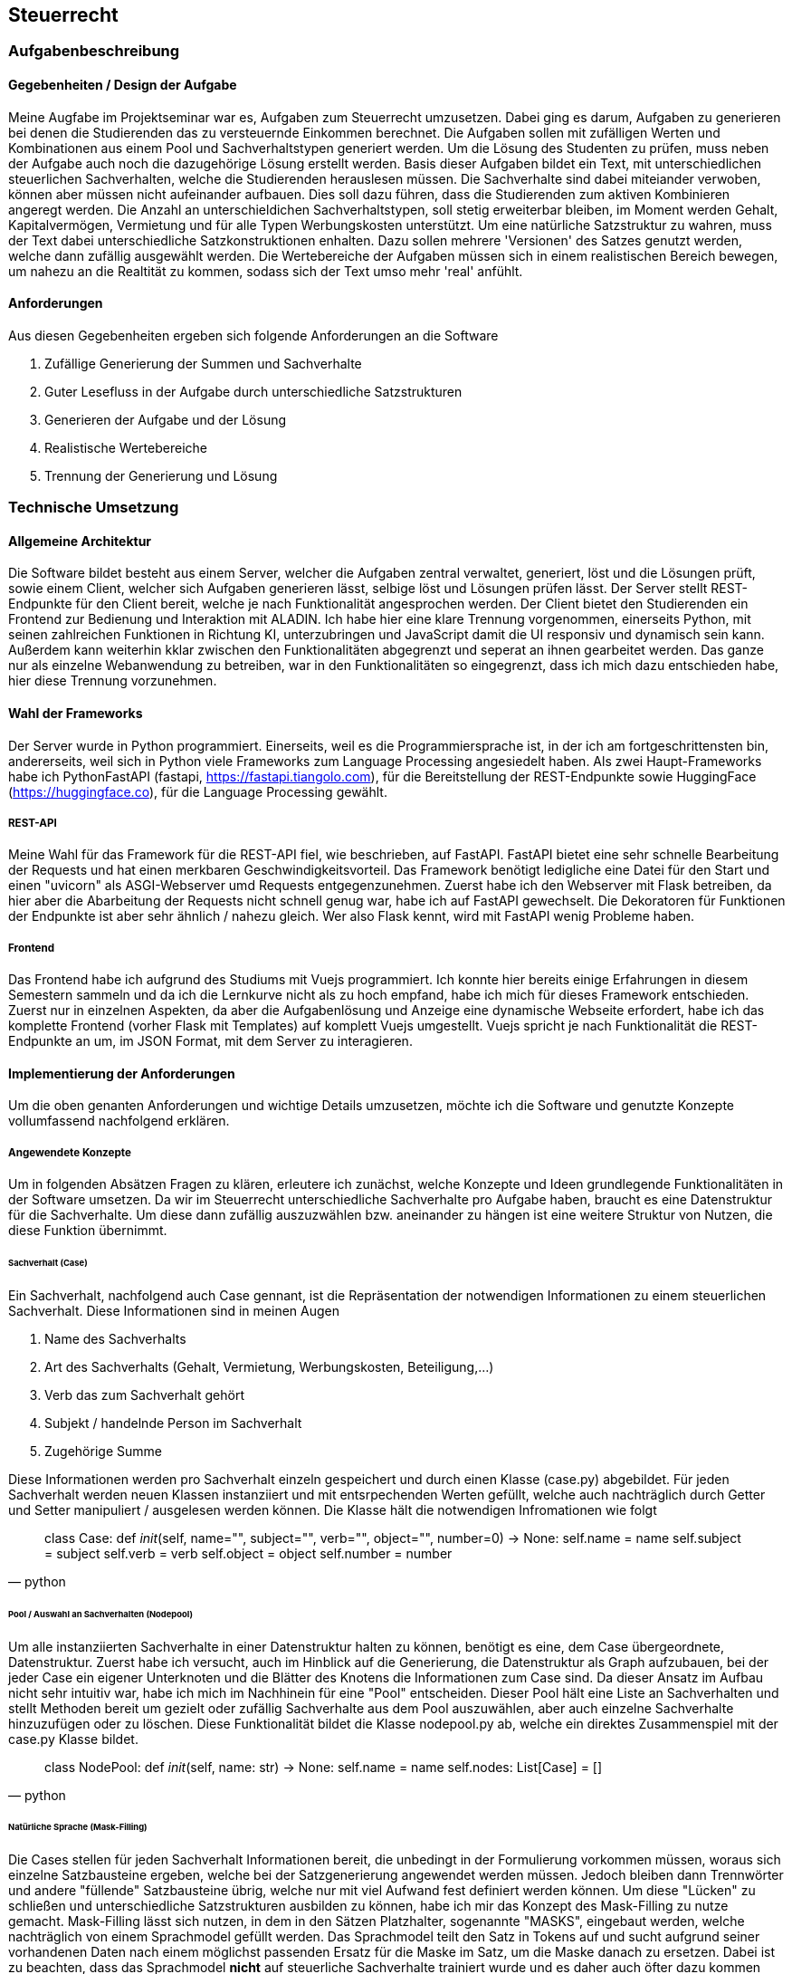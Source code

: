 :source-highlighter: highlight.js
:imagesdir: img
== Steuerrecht

=== Aufgabenbeschreibung
==== Gegebenheiten / Design der Aufgabe
Meine Augfabe im Projektseminar war es, Aufgaben zum Steuerrecht umzusetzen. Dabei ging es darum, Aufgaben zu generieren bei denen die Studierenden das zu versteuernde Einkommen berechnet. Die Aufgaben sollen mit zufälligen Werten und Kombinationen aus einem Pool und Sachverhaltstypen generiert werden. Um die Lösung des Studenten zu prüfen, muss neben der Aufgabe auch noch die dazugehörige Lösung erstellt werden.
Basis dieser Aufgaben bildet ein Text, mit unterschiedlichen steuerlichen Sachverhalten, welche die Studierenden herauslesen müssen. Die Sachverhalte sind dabei miteiander verwoben, können aber müssen nicht aufeinander aufbauen. Dies soll dazu führen, dass die Studierenden zum aktiven Kombinieren angeregt werden. Die Anzahl an unterschieldichen Sachverhaltstypen, soll stetig erweiterbar bleiben, im Moment werden Gehalt, Kapitalvermögen, Vermietung und für alle Typen Werbungskosten unterstützt.
Um eine natürliche Satzstruktur zu wahren, muss der Text dabei unterschiedliche Satzkonstruktionen enhalten. Dazu sollen mehrere 'Versionen' des Satzes genutzt werden, welche dann zufällig ausgewählt werden. 
Die Wertebereiche der Aufgaben müssen sich in einem realistischen Bereich bewegen, um nahezu an die Realtität zu kommen, sodass sich der Text umso mehr 'real' anfühlt.

==== Anforderungen
Aus diesen Gegebenheiten ergeben sich folgende Anforderungen an die Software

. Zufällige Generierung der Summen und Sachverhalte
. Guter Lesefluss in der Aufgabe durch unterschiedliche Satzstrukturen
. Generieren der Aufgabe und der Lösung
. Realistische Wertebereiche
. Trennung der Generierung und Lösung

=== Technische Umsetzung
==== Allgemeine Architektur
Die Software bildet besteht aus einem Server, welcher die Aufgaben zentral verwaltet, generiert, löst und die Lösungen prüft, sowie einem Client, welcher sich Aufgaben generieren lässt, selbige löst und Lösungen prüfen lässt. 
Der Server stellt REST-Endpunkte für den Client bereit, welche je nach Funktionalität angesprochen werden. Der Client bietet den Studierenden ein Frontend zur Bedienung und Interaktion mit ALADIN. Ich habe hier eine klare Trennung vorgenommen, einerseits Python, mit seinen zahlreichen Funktionen in Richtung KI, unterzubringen und JavaScript damit die UI responsiv und dynamisch sein kann. Außerdem kann weiterhin kklar zwischen den Funktionalitäten abgegrenzt und seperat an ihnen gearbeitet werden. Das ganze nur als einzelne Webanwendung zu betreiben, war in den Funktionalitäten so eingegrenzt, dass ich mich dazu entschieden habe, hier diese Trennung vorzunehmen. 

==== Wahl der Frameworks
Der Server wurde in Python programmiert. Einerseits, weil es die Programmiersprache ist, in der ich am fortgeschrittensten bin, andererseits, weil sich in Python viele Frameworks zum Language Processing angesiedelt haben. Als zwei Haupt-Frameworks habe ich PythonFastAPI (fastapi, https://fastapi.tiangolo.com), für die Bereitstellung der REST-Endpunkte sowie HuggingFace (https://huggingface.co), für die Language Processing gewählt. 

===== REST-API
Meine Wahl für das Framework für die REST-API fiel, wie beschrieben, auf FastAPI. FastAPI bietet eine sehr schnelle Bearbeitung der Requests und hat einen merkbaren Geschwindigkeitsvorteil. Das Framework benötigt ledigliche eine Datei für den Start und einen "uvicorn" als ASGI-Webserver umd Requests entgegenzunehmen. Zuerst habe ich den Webserver mit Flask betreiben, da hier aber die Abarbeitung der Requests nicht schnell genug war, habe ich auf FastAPI gewechselt. Die Dekoratoren für Funktionen der Endpunkte ist aber sehr ähnlich / nahezu gleich. Wer also Flask kennt, wird mit FastAPI wenig Probleme haben.

===== Frontend
Das Frontend habe ich aufgrund des Studiums mit Vuejs programmiert. Ich konnte hier bereits einige Erfahrungen in diesem Semestern sammeln und da ich die Lernkurve nicht als zu hoch empfand, habe ich mich für dieses Framework entschieden. Zuerst nur in einzelnen Aspekten, da aber die Aufgabenlösung und Anzeige eine dynamische Webseite erfordert, habe ich das komplette Frontend (vorher Flask mit Templates) auf komplett Vuejs umgestellt. Vuejs spricht je nach Funktionalität die REST-Endpunkte an um, im JSON Format, mit dem Server zu interagieren.

==== Implementierung der Anforderungen
Um die oben genanten Anforderungen und wichtige Details umzusetzen, möchte ich die Software und genutzte Konzepte vollumfassend nachfolgend erklären. 

===== Angewendete Konzepte
Um in folgenden Absätzen Fragen zu klären, erleutere ich zunächst, welche Konzepte und Ideen grundlegende Funktionalitäten in der Software umsetzen. Da wir im Steuerrecht unterschiedliche Sachverhalte pro Aufgabe haben, braucht es eine Datenstruktur für die Sachverhalte. Um diese dann zufällig auszuzwählen bzw. aneinander zu hängen ist eine weitere Struktur von Nutzen, die diese Funktion übernimmt. 

====== Sachverhalt (Case)
Ein Sachverhalt, nachfolgend auch Case gennant, ist die Repräsentation der notwendigen Informationen zu einem steuerlichen Sachverhalt. Diese Informationen sind in meinen Augen

. Name des Sachverhalts
. Art des Sachverhalts (Gehalt, Vermietung, Werbungskosten, Beteiligung,...)
. Verb das zum Sachverhalt gehört
. Subjekt / handelnde Person im Sachverhalt
. Zugehörige Summe

Diese Informationen werden pro Sachverhalt einzeln gespeichert und durch einen Klasse (case.py) abgebildet. Für jeden Sachverhalt werden neuen Klassen instanziiert und mit entsrpechenden Werten gefüllt, welche auch nachträglich durch Getter und Setter manipuliert / ausgelesen werden können.
Die Klasse hält die notwendigen Infromationen wie folgt
[source,python]
____
class Case:
    def __init__(self, name="", subject="", verb="", object="", number=0) -> None:
        self.name = name
        self.subject = subject
        self.verb = verb
        self.object = object
        self.number = number
____

====== Pool / Auswahl an Sachverhalten (Nodepool)
Um alle instanziierten Sachverhalte in einer Datenstruktur halten zu können, benötigt es eine, dem Case übergeordnete, Datenstruktur. Zuerst habe ich versucht, auch im Hinblick auf die Generierung, die Datenstruktur als Graph aufzubauen, bei der jeder Case ein eigener Unterknoten und die Blätter des Knotens die Informationen zum Case sind. Da dieser Ansatz im Aufbau nicht sehr intuitiv war, habe ich mich im Nachhinein für eine "Pool" entscheiden. Dieser Pool hält eine Liste an Sachverhalten und stellt Methoden bereit um gezielt oder zufällig Sachverhalte aus dem Pool auszuwählen, aber auch einzelne Sachverhalte hinzuzufügen oder zu löschen. Diese Funktionalität bildet die Klasse nodepool.py ab, welche ein direktes Zusammenspiel mit der case.py Klasse bildet. 
[source, python]
____
class NodePool:
    def __init__(self, name: str) -> None:
        self.name = name
        self.nodes: List[Case] = []
____

====== Natürliche Sprache (Mask-Filling)
Die Cases stellen für jeden Sachverhalt Informationen bereit, die unbedingt in der Formulierung vorkommen müssen, woraus sich einzelne Satzbausteine ergeben, welche bei der Satzgenerierung angewendet werden müssen. Jedoch bleiben dann Trennwörter und andere "füllende" Satzbausteine übrig, welche nur mit viel Aufwand fest definiert werden können. Um diese "Lücken" zu schließen und unterschiedliche Satzstrukturen ausbilden zu können, habe ich mir das Konzept des Mask-Filling zu nutze gemacht. Mask-Filling lässt sich nutzen, in dem in den Sätzen Platzhalter, sogenannte "MASKS", eingebaut werden, welche nachträglich von einem Sprachmodel gefüllt werden. Das Sprachmodel teilt den Satz in Tokens auf und sucht aufgrund seiner vorhandenen Daten nach einem möglichst passenden Ersatz für die Maske im Satz, um die Maske danach zu ersetzen. Dabei ist zu beachten, dass das Sprachmodel *nicht* auf steuerliche Sachverhalte trainiert wurde und es daher auch öfter dazu kommen kann, dass die Trennwörter nicht in den Use-Case passen.

.Ungefüllte Masken im Satz
image:mask-beispiel.png[]

.Nachträglich gefüllte Masken
image:masken-gefüllt.png[]

===== Ordnerstruktur
Zuerst ist es wichtig die Struktur des Projektes näher zu beleuchten.

====== REST-API
Die REST-API befindet sich im 'backend' Ordner. Hier gibt es die Subordner und Dateien:

:image:backend-folder.png[]

* `generate_tasks.py` -> Datei, welche Logik zur Generierung der Aufgaben enthält
* `generator_strategie.py` -> 
* `main.py` -> FastAPI-Datei, welche gestartet wird und Hauptfunktionen enthält
* `/json` -> Ablage JSON-Dateien zum Test
* `/library` -> Bibliotheken für andere Module
* `/library/nodepool/case.py` -> Klasse, welche einen Sachverhalt repräsentiert
* `/library/nodepool/nodepool.py` -> Klasse, welche einen Pool aus Sachverhalten repräsentiert, welche zufällig gewählt werden
* `/library/dependencies.py` -> Auflösen und Generieren aller Einnahmen / Ausgaben Fälle
* `/library/laws.py` -> Festgelegte, gesetzliche Grundlagen der Fälle
* `/library/numbers.py` -> Wertebereiche der Fälle und Rundungsregeln
* `/library/sentenceparts.py` -> Satzbausteine für die einzelnen Fälle
* `/library/solution.py` -> Klasse, welche eine Lösung für einen Fall darstellt
* `/library/task.py` -> Klasse, welche eine Aufgabe mit den einzelnen Fällen darstellt
* `/library/variations.py` -> Stellt Funktionen des Sprachmodells bereit und bildet die unterschiedlichen Formulierungen für einen Sachverhalt

===== Kommunikation von Server und Client / Endpunkte
Server und Client kommunizieren über REST-Calls. Der Client sendet je nach gewünschter Funktionalität / Endpunkt eine Anfrage an den Server, welche dann entsprechend beantwortet wird. 

===== Generierung der Aufgaben
Die Aufgaben werden auf Anfrage des Clients je nach Parametern generiert. Folgende Parameter werden im Moment unterstützt:

* Anzahl der Sachverhalte
* Anzahl der unterschiedlichen Sachverhalte
* Sachverhalte welche in der Aufgabe enthalten sein müssenT

Diese Parameter können vom Nutzer modifiziert werden und beeinflussen die Aufgabengenerierung. Die Studierenden können diese Parameter über die UI verändern, welche sich dann im Request für die Aufgabengenerierung widerspiegeln. 
Der Aufgaben- / Task-Endpunkt nimmt diese drei Parameter entgegen

=== Ergebnisse

=== Ausblick